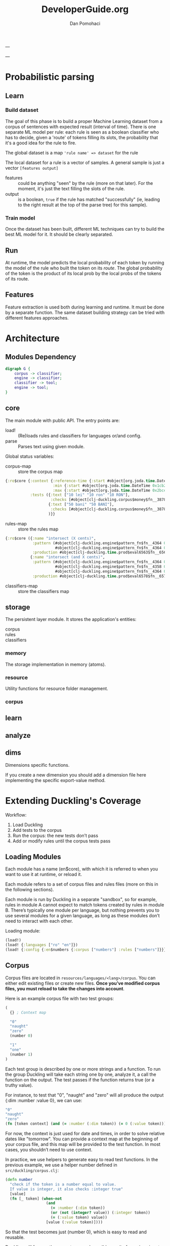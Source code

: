 #+TITLE: DeveloperGuide.org
#+DESCRIPTION: developer guide for duckling
#+AUTHOR: Dan Pomohaci
#+EMAIL: dan.pomohaci@gmail.com
#+STARTUP: overview

---

---

* Probabilistic parsing

** Learn

*** Build dataset

The goal of this phase is to build a proper Machine Learning dataset from a
corpus of sentences with expected result (interval of time). There is one
separate ML model per rule: each rule is seen as a boolean classifier who has to
decide, given a 'route' of tokens filling its slots, the probability that it's a
good idea for the rule to fire.

The global dataset is a map ='rule name' => dataset= for the rule

The local dataset for a rule is a vector of samples. A general sample is just a vector =[features output]=
- features  :: could be anything "seen" by the rule (more on that later). For
               the moment, it's just the text filling the slots of the rule.
- output  :: is a boolean, =true= if the rule has matched "successfully" (ie,
             leading to the right result at the top of the parse tree) for this
             sample).

*** Train model

Once the dataset has been built, different ML techniques can try to build the best ML model for it. It should be clearly separated.


** Run

At runtime, the model predicts the local probability of each token by running
the model of the rule who built the token on its /route/. The global probability
of the token is the product of its local prob by the local probs of the tokens
of its route.

** Features

Feature extraction is used both during learning and runtime. It must be done by
a separate function. The same dataset building strategy can be tried with
different features approaches.



* Architecture
  
** Modules Dependency

#+begin_src dot :file img/Modules.png :cmdline -Kdot -Tpng
digraph G {
    corpus -> classifier;
    engine -> classifier;
    classifier -> tool;
    engine -> tool;
}
#+end_src



** core

   The main module with public API. The entry points are:
   - load! :: (Re)loads rules and classifiers for languages or/and config.
   - parse :: Parses text using given module.

   Global status variables:
   - corpus-map :: store the corpus map
   #+BEGIN_SRC clojure
{:ro$core {:context {:reference-time {:start #object[org.joda.time.DateTime 0x398ced02 "2013-02-12T04:30:00.000-02:00"], :grain :second},
                     :min {:start #object[org.joda.time.DateTime 0x1cb29052 "1900-01-01T00:00:00.000-02:00"], :grain :year},
                     :max {:start #object[org.joda.time.DateTime 0x2bce42dd "2100-01-01T00:00:00.000-02:00"], :grain :year}},
           :tests ({:text ["10 lei" "10 ron" "10 RON"],
                    :checks [#object[clj-duckling.corpus$money$fn__3878 0x11fa9e27 "clj-duckling.corpus$money$fn__3878@11fa9e27"]]}
                   {:text ["50 bani" "50 BANI"],
                    :checks [#object[clj-duckling.corpus$money$fn__3878 0x19c2bc4a "clj-duckling.corpus$money$fn__3878@19c2bc4a"]]}
                   )}}
   #+END_SRC
   - rules-map :: store the rules map
   #+BEGIN_SRC clojure
{:ro$core ({:name "intersect (X cents)",
            :pattern (#object[clj-duckling.engine$pattern_fn$fn__4364 0x802558f "clj-duckling.engine$pattern_fn$fn__4364@802558f"]
                      #object[clj-duckling.engine$pattern_fn$fn__4364 0x6c6d587e "clj-duckling.engine$pattern_fn$fn__4364@6c6d587e"]),
            :production #object[clj-duckling.time.prod$eval6563$fn__6564 0x5fb4773e "clj-duckling.time.prod$eval6563$fn__6564@5fb4773e"]}
           {:name "intersect (and X cents)",
            :pattern (#object[clj-duckling.engine$pattern_fn$fn__4364 0x7e7e5309 "clj-duckling.engine$pattern_fn$fn__4364@7e7e5309"]
                      #object[clj-duckling.engine$pattern_fn$fn__4358 0x79e77776 "clj-duckling.engine$pattern_fn$fn__4358@79e77776"]
                      #object[clj-duckling.engine$pattern_fn$fn__4364 0x52388605 "clj-duckling.engine$pattern_fn$fn__4364@52388605"]),
            :production #object[clj-duckling.time.prod$eval6578$fn__6579 0x476824ec "clj-duckling.time.prod$eval6578$fn__6579@476824ec"]})}
   #+END_SRC
   - classifiers-map :: store the classifiers map


** storage

The persistent layer module. It stores the application's entities:
- corpus ::
- rules :: 
- classifiers ::

*** memory 

The storage implementation in memory (atoms).

*** resource

   Utility functions for resource folder management.

*** corpus

** learn



** analyze

** dims

Dimensions specific functions.

If you create a new dimension you should add a dimension file here implementing the specific export-value method.

* Extending Duckling's Coverage

  Workflow:
  1. Load Duckling
  2. Add tests to the corpus
  3. Run the corpus: the new tests don’t pass
  4. Add or modify rules until the corpus tests pass

** Loading Modules

   Each module has a name (en$core), with which it is referred to when you want
   to use it at runtime, or reload it.

   Each module refers to a set of corpus files and rules files (more on this in
   the following sections).

   Each module is run by Duckling in a separate "sandbox", so for example, rules
   in module A cannot expect to match tokens created by rules in module B.
   There’s typically one module per language, but nothing prevents you to use
   several modules for a given language, as long as these modules don’t need to
   interact with each other.

   Loading module:
   #+BEGIN_SRC clojure
(load!)
(load! {:languages ["ro" "en"]})
(load! {:config {:en$numbers {:corpus ["numbers"] :rules ["numbers"]}}})
   #+END_SRC

** Corpus

   Corpus files are located in =resources/languages/<lang>/corpus=. You can
   either edit existing files or create new files. *Once you’ve modified corpus
   files, you must reload to take the changes into account*.

   Here is an example corpus file with two test groups:
   #+BEGIN_SRC clojure
(
  {} ; Context map

  "0"
  "naught"
  "zero"
  (number 0)

  "1"
  "one"
  (number 1)
)
   #+END_SRC

   Each test group is described by one or more strings and a function. To run
   the group Duckling will take each string one by one, analyze it, a call the
   function on the output. The test passes if the function returns true (or a
   truthy value).

   For instance, to test that "0", "naught" and "zero" will all produce the
   output {:dim :number :value 0}, we can use:
   #+BEGIN_SRC clojure
"0"
"naught"
"zero"
(fn [token context] (and (= :number (:dim token)) (= 0 (:value token))))
   #+END_SRC

   For now, the context is just used for date and times, in order to solve
   relative dates like "tomorrow". You can provide a context map at the
   beginning of your corpus file, and this map will be provided to the test
   function. In most cases, you shouldn’t need to use context.

   In practice, we use helpers to generate easy to read test functions. In the
   previous example, we use a helper number defined in
   =src/duckling/corpus.clj=:
   #+BEGIN_SRC clojure
(defn number
  "check if the token is a number equal to value.
  If value is integer, it also checks :integer true"
  [value]
  (fn [_ token] (when-not
                  (and
                    (= :number (:dim token))
                    (or (not (integer? value)) (:integer token))
                    (= (:value token) value))
                  [value (:value token)])))
   #+END_SRC

   So that the test becomes just (number 0), which is easy to read and reusable.

   Duckling will frequently generate several possible results for a given input.
   In this case, each result is tested by the test function. If the function
   returns true for at least one result, then the test passes.

   Once you’ve added your tests, reload your module (see above) and run the corpus:
   #+BEGIN_SRC clojure
clj-duckling.core=> (run :en$core)
O0 FAIL "nil"
    Expected null
:en$core: 356 examples, 1 failed.
#'clj-duckling.core/c
   #+END_SRC

   Make sure the tests don’t pass anymore (if they do, either you’re very lucky
   and the existing rules actually cover your new tests, or you did not reload
   the corpus – usually it’s the latter!). Now you’re ready to write rules.

** Rules

   Rules files are located in =resources/languages/<lang>/rules=. You can either
   edit existing files or create new files. Once you’ve modified rules files,
   you must reload to take the changes into account.

   Here is an example file with just one rule:
   #+BEGIN_SRC clojure
("zero"                                ; _label_ of the rule, useful for debugging
 #"0|zero|naught"                      ; _pattern_, here it’s a simple regex
 {:dim number :integer true :value 0})   ; _production_ token, it can be any map
   #+END_SRC

   When the pattern is matched, the production token is produced. Duckling adds
   this new token to its collection of tokens, which is called the "stash". Then
   other rules can try to match this token and produce other tokens that are
   added to the stash, and so on. All rules are tried again and again until no
   more token is produced.

   Here is an illustration of this process, with a stash containing 11 tokens:
   #+BEGIN_SRC clojure
clj-duckling.core=> (play :en$core "in two hours")
W ------------  11 | time      | in/after <duration>       | P = -3.4187 |  + <integer> <unit-o
W    ---        10 | volume    | number as volume          | P = -2.1172 | integer (0..19)
W    ---         9 | distance  | number as distance        | P = -2.2680 | integer (0..19)
W    ---         8 | temperature | number as temp            | P = -2.2409 | integer (0..19)
W    ---------   7 | duration  | <integer> <unit-of-duration> | P = -2.9592 | integer (0..19) + ho
     ---         6 | null      | number (as relative minutes) | P = -1.6507 | integer (0..19)
     ---         5 | time      | time-of-day (latent)      | P = -1.6351 | integer (0..19)
     ---         4 | time      | year (latent)             | P = -1.0804 | integer (0..19)
         -----   3 | unit-of-duration | hour (unit-of-duration)   | P = 0.0000 |
         -----   2 | cycle     | hour (cycle)              | P = 0.0000 |
W    ---         1 | number    | integer (0..19)           | P = -0.1866 |
  in two hours

   #+END_SRC

*** Patterns

**** Base Patterns

     There are two types of base patterns:
     - regular expressions that try to match the input text
     - functions that try to match tokens in the stash

     Any function accepting one token as argument (a Clojure map) can work as a
     pattern. It must return true when the token matches. For example:
     #+BEGIN_SRC clojure
; this pattern will match a token with :dim :number whose :val is 0
(fn [token] (and (= :number (:dim token)) (= 0 (:value token))))
     #+END_SRC

     Protip: These patterns are very close, but should not be confused with Corpus test patterns.
     We might merge them later.

**** Helpers

     Like for corpus test functions, you’ll find yourself using the same
     patterns again and again. We use helpers that produce pattern functions.
     For instance:
     #+BEGIN_SRC clojure
(number 3) ; => (fn [token] (and (= :number (:dim token)) (= 3 (:value token))))

(dim :number) ; => (fn [token] (= :number (:dim token)))
     #+END_SRC

     ou should reuse existing helpers or define your own as much as possible, as
     it makes the rules much easier to read.

     Protip: Using =(dim :number)= is better than a regex like =#"\d+"=, because
     if will match any number even "twenty", "minus six", "2M", etc. You
     actually leverage other Duckling rules that are just responsible to
     recognize numbers.

**** Slots

     Let’s say you want to parse something like "10 degrees", "twenty degrees", and "30°".
     The right approach is to look for a token of :dim :number, immediately followed by a word like "degrees" or "°".
     In this case, we say the pattern has two slots. It is written like this:
     #+BEGIN_SRC clojure
[(dim :number)   ; first slot is a token with :dim :number
 #"degrees?|°"]  ; second slot is the string "degree", "degrees" or "°" in the input string
     #+END_SRC

*** Production

    Once a rule’s pattern matches, Duckling creates a token and adds it to the
    stash.

    In its simplest form, the production is just the token to produce:
    #+BEGIN_SRC clojure
{:dim :number
 :integer true
 :value 0}
    #+END_SRC

    But what if the product token is a function of a token matched by the pattern?
    You can use %1, %2, … %S to represent the tokens matched in the S slots:
    #+BEGIN_SRC clojure
"<n> degrees"                ; label
[(dim :number)e #"degreees?"]  ; pattern (2 slots)
{:dim :temperature           ; production
 :degrees (:value %1)}
    #+END_SRC

    *Protip*: Internally, the production form is expanded with #(...). It
    becomes a function, which is called with the matching tokens as arguments.

    *Warning*: If the pattern has S slots, you MUST use %S (even if you don’t
    need it) if you need any %i. That will set the right arity to the production
    function.

**** Special case of regex patterns

     If the base pattern is a regex and you need to use the groups matched by
     the regex in the production, you use the =:groups= key:
     #+BEGIN_SRC clojure
 "international phone numbeer"
 #"\+(\d+) (\de+)" ; regex capturing two groups
 {:dim :phone-number
  :country-code (-> %1 :groups first)
  :number (-> %1 :groups second)}
     #+END_SRC

** Debugging

   When a corpus test doesn’t pass and you don’t understand why, you can have a
   closer look at what happens with play:
   #+BEGIN_SRC clojure
clj-duckling.core=> (play :en$core "45 degrees")
W ----------   7 | temperature | <latent temp> degrees     | P = -1.9331 | number as temp +
W --           6 | volume    | number as volume          | P = -1.8094 | integer (numeric)
W --           5 | distance  | number as distance        | P = -1.6120 | integer (numeric)
  --           4 | temperature | number as temp            | P = -1.9331 | integer (numeric)
  --           3 | null      | number (as relative minutes) | P = -0.9374 | integer (numeric)
W --           2 | time      | year (latent)             | P = -1.0603 | integer (numeric)
W --           1 | number    | integer (numeric)         | P = -0.1665 |
  45 degrees

5 winners:
   #+END_SRC
   Each line represents a token in the stash. The input string is at the bottom.

   Columns:
   1. W indicates a winner token
   2. The -- represent the span in the text input
   3. Token index (starting at 1, since the input string itself is token 0)
   4. :dim
   5. Label of the rule that produced the token (that’s why labeling your rules
      clearly is important)
   6. Probability (the higher the most probable – and it’s actually the log of
      the probabily, hence the negative value)
   7. Labels of the rules that produced the tokens in the slots below

   If you need more information about a specific token, call the details
   function with the token index:
   #+BEGIN_SRC clojure
clj-duckling.core=> (details 7)
<latent temp> degrees (-1.9331200116060705)
|-- number as temp (-1.9331200116060705)
|   `-- integer (numeric) (-0.16649651564955764)
|       `-- text: 45 (0)
`-- text: degrees (0)
nil
   #+END_SRC

   If you really need to examine token 7 in depth, you can get the full map with
   =(token 7)=.
